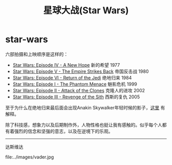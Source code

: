 * star-wars
#+TITLE: 星球大战(Star Wars)

六部拍摄和上映顺序是这样的：
- [[http://baike.baidu.com/subview/10243/8097089.htm][Star Wars: Episode IV - A New Hope]] 新的希望 1977
- [[http://baike.baidu.com/view/6247562.htm][Star Wars: Episode V - The Empire Strikes Back]] 帝国反击战 1980
- [[http://baike.baidu.com/view/6228109.htm][Star Wars: Episode VI - Return of the Jedi]] 绝地归来 1984
- [[http://baike.baidu.com/view/10938017.htm][Star Wars: Episode I - The Phantom Menace]] 魅影危机 1999
- [[http://baike.baidu.com/view/10937995.htm][Star Wars: Episode II - Attack of the Clones]] 克隆人的进攻 2002
- [[http://baike.baidu.com/view/10938012.htm][Star Wars: Episode III - Revenge of the Sith]] 西斯的复仇 2005

至于为什么在绝地归来最后面会出现Anakin Skywalker年轻时候的影子，[[http://www.zhihu.com/question/20674424][这里]] 有解释。

除了科技感，想象力以及后期制作外，人物性格也挺让我有感触的。似乎每个人都有着强烈的信念和坚强的意志，以及在逆境下的乐观。

-----

达斯维达

file:../images/vader.jpg
